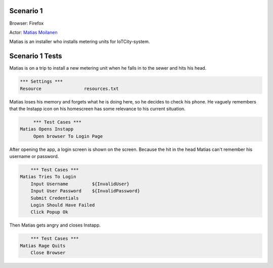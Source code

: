 .. default-role:: code

============
Scenario 1
============

Browser: Firefox

Actor: `Matias Moilanen <https://github.com/IoTitude/IOTCity/wiki/persoonakuvaukset#asentaja-2>`_

Matias is an installer who installs metering units for IoTCity-system.

.. contents:: Table of contents
   :local:
   :depth: 2

=================
Scenario 1 Tests
=================

Matias is on a trip to install a new metering unit when he falls in to the sewer and hits his head. 

.. code:: robotframework

	*** Settings ***
	Resource 		resources.txt

Matias loses his memory and forgets what he is doing here, so he decides to check his phone. He vaguely remembers that the Instapp icon on his homescreen has some relevance to his current situation.

.. code:: robotframework

    	*** Test Cases ***
   Matias Opens Instapp
	Open browser To Login Page

After opening the app, a login screen is shown on the screen. Because the hit in the head Matias can't remember his username or password.

.. code:: robotframework

    	*** Test Cases ***
    Matias Tries To Login
        Input Username         ${InvalidUser}
        Input User Password    ${InvalidPassword}
        Submit Credentials
        Login Should Have Failed
        Click Popup Ok
        
Then Matias gets angry and closes Instapp.
        
.. code:: robotframework

    	*** Test Cases ***
    Matias Rage Quits
        Close Browser
